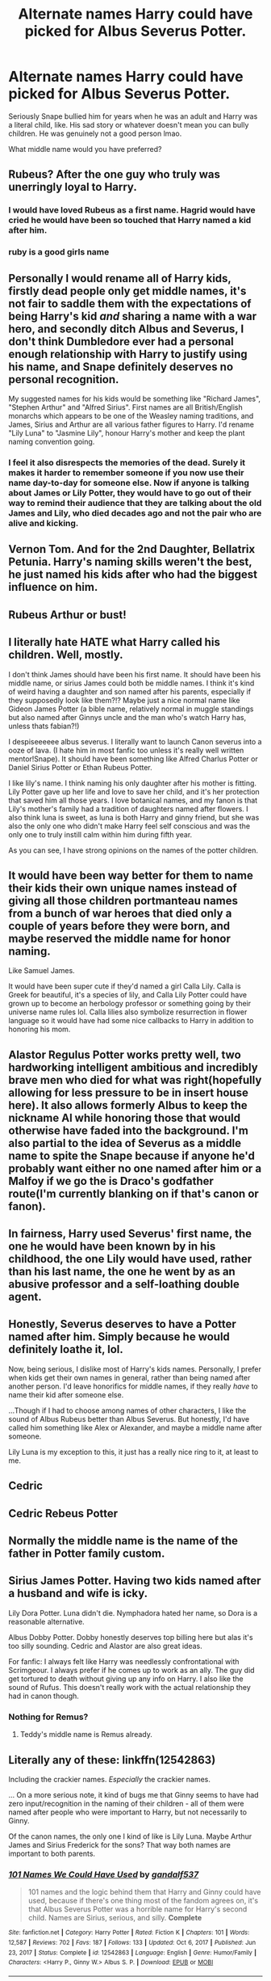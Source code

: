 #+TITLE: Alternate names Harry could have picked for Albus Severus Potter.

* Alternate names Harry could have picked for Albus Severus Potter.
:PROPERTIES:
:Author: bunncatart
:Score: 10
:DateUnix: 1619787006.0
:DateShort: 2021-Apr-30
:FlairText: Discussion
:END:
Seriously Snape bullied him for years when he was an adult and Harry was a literal child, like. His sad story or whatever doesn't mean you can bully children. He was genuinely not a good person lmao.

What middle name would you have preferred?


** Rubeus? After the one guy who truly was unerringly loyal to Harry.
:PROPERTIES:
:Author: Ace-Socialist
:Score: 29
:DateUnix: 1619787239.0
:DateShort: 2021-Apr-30
:END:

*** I would have loved Rubeus as a first name. Hagrid would have cried he would have been so touched that Harry named a kid after him.
:PROPERTIES:
:Author: flippysquid
:Score: 8
:DateUnix: 1619801197.0
:DateShort: 2021-Apr-30
:END:


*** ruby is a good girls name
:PROPERTIES:
:Author: mileven-pewdiepie
:Score: 4
:DateUnix: 1619811939.0
:DateShort: 2021-May-01
:END:


** Personally I would rename all of Harry kids, firstly dead people only get middle names, it's not fair to saddle them with the expectations of being Harry's kid /and/ sharing a name with a war hero, and secondly ditch Albus and Severus, I don't think Dumbledore ever had a personal enough relationship with Harry to justify using his name, and Snape definitely deserves no personal recognition.

My suggested names for his kids would be something like "Richard James", "Stephen Arthur" and "Alfred Sirius". First names are all British/English monarchs which appears to be one of the Weasley naming traditions, and James, Sirius and Arthur are all various father figures to Harry. I'd rename "Lily Luna" to "Jasmine Lily", honour Harry's mother and keep the plant naming convention going.
:PROPERTIES:
:Author: minerat27
:Score: 20
:DateUnix: 1619801189.0
:DateShort: 2021-Apr-30
:END:

*** I feel it also disrespects the memories of the dead. Surely it makes it harder to remember someone if you now use their name day-to-day for someone else. Now if anyone is talking about James or Lily Potter, they would have to go out of their way to remind their audience that they are talking about the old James and Lily, who died decades ago and not the pair who are alive and kicking.
:PROPERTIES:
:Author: greatandmodest
:Score: 15
:DateUnix: 1619810688.0
:DateShort: 2021-Apr-30
:END:


** Vernon Tom. And for the 2nd Daughter, Bellatrix Petunia. Harry's naming skills weren't the best, he just named his kids after who had the biggest influence on him.
:PROPERTIES:
:Author: LittenInAScarf
:Score: 21
:DateUnix: 1619788111.0
:DateShort: 2021-Apr-30
:END:


** Rubeus Arthur or bust!
:PROPERTIES:
:Author: karigan_g
:Score: 3
:DateUnix: 1619819927.0
:DateShort: 2021-May-01
:END:


** I literally hate HATE what Harry called his children. Well, mostly.

I don't think James should have been his first name. It should have been his middle name, or sirius James could both be middle names. I think it's kind of weird having a daughter and son named after his parents, especially if they supposedly look like them?!? Maybe just a nice normal name like Gideon James Potter (a bible name, relatively normal in muggle standings but also named after Ginnys uncle and the man who's watch Harry has, unless thats fabian?!)

I despiseeeeee albus severus. I literally want to launch Canon severus into a ooze of lava. (I hate him in most fanfic too unless it's really well written mentor!Snape). It should have been something like Alfred Charlus Potter or Daniel Sirius Potter or Ethan Rubeus Potter.

I like lily's name. I think naming his only daughter after his mother is fitting. Lily Potter gave up her life and love to save her child, and it's her protection that saved him all those years. I love botanical names, and my fanon is that Lily's mother's family had a tradition of daughters named after flowers. I also think luna is sweet, as luna is both Harry and ginny friend, but she was also the only one who didn't make Harry feel self conscious and was the only one to truly instill calm within him during fifth year.

As you can see, I have strong opinions on the names of the potter children.
:PROPERTIES:
:Author: Wild_Struggle_3536
:Score: 9
:DateUnix: 1619805731.0
:DateShort: 2021-Apr-30
:END:


** It would have been way better for them to name their kids their own unique names instead of giving all those children portmanteau names from a bunch of war heroes that died only a couple of years before they were born, and maybe reserved the middle name for honor naming.

Like Samuel James.

It would have been super cute if they'd named a girl Calla Lily. Calla is Greek for beautiful, it's a species of lily, and Calla Lily Potter could have grown up to become an herbology professor or something going by their universe name rules lol. Calla lilies also symbolize resurrection in flower language so it would have had some nice callbacks to Harry in addition to honoring his mom.
:PROPERTIES:
:Author: flippysquid
:Score: 6
:DateUnix: 1619802571.0
:DateShort: 2021-Apr-30
:END:


** Alastor Regulus Potter works pretty well, two hardworking intelligent ambitious and incredibly brave men who died for what was right(hopefully allowing for less pressure to be in insert house here). It also allows formerly Albus to keep the nickname Al while honoring those that would otherwise have faded into the background. I'm also partial to the idea of Severus as a middle name to spite the Snape because if anyone he'd probably want either no one named after him or a Malfoy if we go the is Draco's godfather route(I'm currently blanking on if that's canon or fanon).
:PROPERTIES:
:Author: Rowletforthewin
:Score: 2
:DateUnix: 1619826422.0
:DateShort: 2021-May-01
:END:


** In fairness, Harry used Severus' first name, the one he would have been known by in his childhood, the one Lily would have used, rather than his last name, the one he went by as an abusive professor and a self-loathing double agent.
:PROPERTIES:
:Author: thrawnca
:Score: 2
:DateUnix: 1619842686.0
:DateShort: 2021-May-01
:END:


** Honestly, Severus deserves to have a Potter named after him. Simply because he would definitely loathe it, lol.

Now, being serious, I dislike most of Harry's kids names. Personally, I prefer when kids get their own names in general, rather than being named after another person. I'd leave honorifics for middle names, if they really /have/ to name their kid after someone else.

...Though if I had to choose among names of other characters, I like the sound of Albus Rubeus better than Albus Severus. But honestly, I'd have called him something like Alex or Alexander, and maybe a middle name after someone.

Lily Luna is my exception to this, it just has a really nice ring to it, at least to me.
:PROPERTIES:
:Author: Juatense
:Score: 2
:DateUnix: 1619895421.0
:DateShort: 2021-May-01
:END:


** Cedric
:PROPERTIES:
:Author: Asmodeus_Stahl
:Score: 3
:DateUnix: 1619795593.0
:DateShort: 2021-Apr-30
:END:


** Cedric Rebeus Potter
:PROPERTIES:
:Author: Vegetable-Act-2447
:Score: 3
:DateUnix: 1619795923.0
:DateShort: 2021-Apr-30
:END:


** Normally the middle name is the name of the father in Potter family custom.
:PROPERTIES:
:Author: sebo1715
:Score: 2
:DateUnix: 1619789367.0
:DateShort: 2021-Apr-30
:END:


** Sirius James Potter. Having two kids named after a husband and wife is icky.

Lily Dora Potter. Luna didn't die. Nymphadora hated her name, so Dora is a reasonable alternative.

Albus Dobby Potter. Dobby honestly deserves top billing here but alas it's too silly sounding. Cedric and Alastor are also great ideas.

For fanfic: I always felt like Harry was needlessly confrontational with Scrimgeour. I always prefer if he comes up to work as an ally. The guy did get tortured to death without giving up any info on Harry. I also like the sound of Rufus. This doesn't really work with the actual relationship they had in canon though.
:PROPERTIES:
:Author: chlorinecrownt
:Score: 3
:DateUnix: 1619800165.0
:DateShort: 2021-Apr-30
:END:

*** Nothing for Remus?
:PROPERTIES:
:Author: DesiDarkLord16
:Score: 1
:DateUnix: 1619809320.0
:DateShort: 2021-Apr-30
:END:

**** Teddy's middle name is Remus already.
:PROPERTIES:
:Author: chlorinecrownt
:Score: 2
:DateUnix: 1619810702.0
:DateShort: 2021-Apr-30
:END:


** Literally any of these: linkffn(12542863)

Including the crackier names. /Especially/ the crackier names.

... On a more serious note, it kind of bugs me that Ginny seems to have had zero input/recognition in the naming of their children - all of them were named after people who were important to Harry, but not necessarily to Ginny.

Of the canon names, the only one I kind of like is Lily Luna. Maybe Arthur James and Sirius Frederick for the sons? That way both names are important to both parents.
:PROPERTIES:
:Author: PsiGuy60
:Score: 0
:DateUnix: 1619793614.0
:DateShort: 2021-Apr-30
:END:

*** [[https://www.fanfiction.net/s/12542863/1/][*/101 Names We Could Have Used/*]] by [[https://www.fanfiction.net/u/7573167/gandalf537][/gandalf537/]]

#+begin_quote
  101 names and the logic behind them that Harry and Ginny could have used, because if there's one thing most of the fandom agrees on, it's that Albus Severus Potter was a horrible name for Harry's second child. Names are Sirius, serious, and silly. *Complete*
#+end_quote

^{/Site/:} ^{fanfiction.net} ^{*|*} ^{/Category/:} ^{Harry} ^{Potter} ^{*|*} ^{/Rated/:} ^{Fiction} ^{K} ^{*|*} ^{/Chapters/:} ^{101} ^{*|*} ^{/Words/:} ^{12,587} ^{*|*} ^{/Reviews/:} ^{702} ^{*|*} ^{/Favs/:} ^{187} ^{*|*} ^{/Follows/:} ^{133} ^{*|*} ^{/Updated/:} ^{Oct} ^{6,} ^{2017} ^{*|*} ^{/Published/:} ^{Jun} ^{23,} ^{2017} ^{*|*} ^{/Status/:} ^{Complete} ^{*|*} ^{/id/:} ^{12542863} ^{*|*} ^{/Language/:} ^{English} ^{*|*} ^{/Genre/:} ^{Humor/Family} ^{*|*} ^{/Characters/:} ^{<Harry} ^{P.,} ^{Ginny} ^{W.>} ^{Albus} ^{S.} ^{P.} ^{*|*} ^{/Download/:} ^{[[http://www.ff2ebook.com/old/ffn-bot/index.php?id=12542863&source=ff&filetype=epub][EPUB]]} ^{or} ^{[[http://www.ff2ebook.com/old/ffn-bot/index.php?id=12542863&source=ff&filetype=mobi][MOBI]]}

--------------

*FanfictionBot*^{2.0.0-beta} | [[https://github.com/FanfictionBot/reddit-ffn-bot/wiki/Usage][Usage]] | [[https://www.reddit.com/message/compose?to=tusing][Contact]]
:PROPERTIES:
:Author: FanfictionBot
:Score: 2
:DateUnix: 1619793636.0
:DateShort: 2021-Apr-30
:END:


** Garry Potter
:PROPERTIES:
:Author: Jon_Riptide
:Score: 1
:DateUnix: 1619794744.0
:DateShort: 2021-Apr-30
:END:


** Albus Albus Potter ftw
:PROPERTIES:
:Author: p-fi
:Score: 1
:DateUnix: 1619797314.0
:DateShort: 2021-Apr-30
:END:


** This reminded of a yt video, and I can't not mention it: [[https://www.youtube.com/watch?v=SIexDBVjpic][Harry Potter Family Names]] rofl ))

I wholly agree with [[https://www.reddit.com/user/minerat27/][minerat27]] on the matter, especially, about not only getting rid of naming in Snape's honour, but in honour of Dumbledore as well.
:PROPERTIES:
:Author: studynight
:Score: 1
:DateUnix: 1619811367.0
:DateShort: 2021-May-01
:END:
